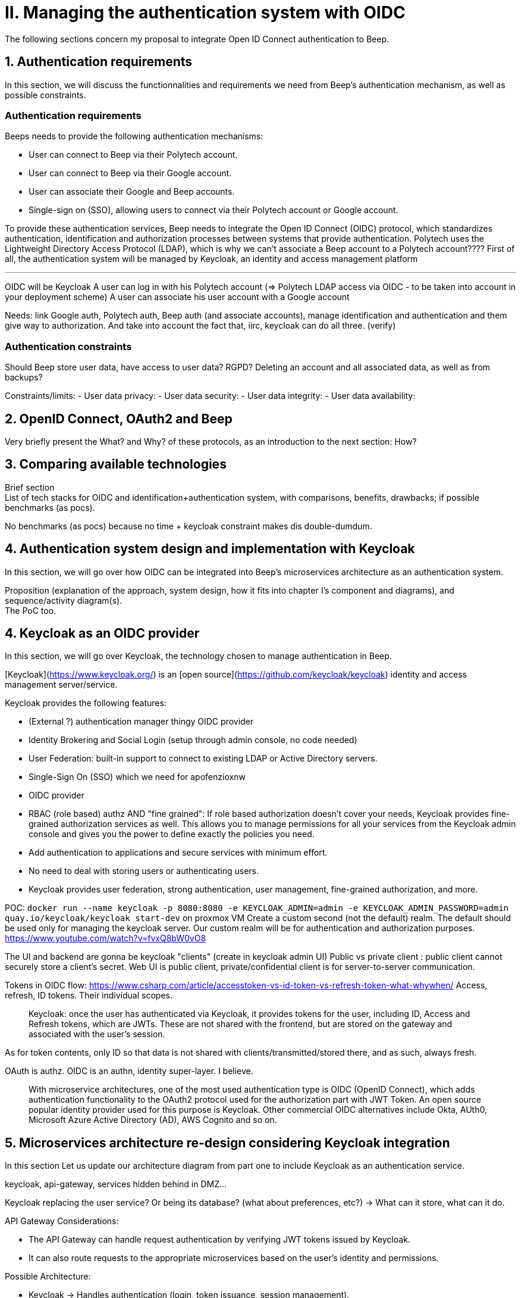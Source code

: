 = II. Managing the authentication system with OIDC

The following sections concern my proposal to integrate Open ID Connect authentication to Beep.

== 1. Authentication requirements

In this section, we will discuss the functionnalities and requirements we need from Beep's authentication mechanism, as well as possible constraints.

=== Authentication requirements

Beeps needs to provide the following authentication mechanisms:

- User can connect to Beep via their Polytech account.
- User can connect to Beep via their Google account.
- User can associate their Google and Beep accounts.
- Single-sign on (SSO), allowing users to connect via their Polytech account or Google account.

To provide these authentication services, Beep needs to integrate the Open ID Connect (OIDC) protocol, which standardizes authentication, identification and authorization processes between systems that provide authentication.
Polytech uses the Lightweight Directory Access Protocol (LDAP), which is why we can't associate a Beep account to a Polytech account????
First of all, the authentication system will be managed by Keycloak, an identity and access management platform

---
OIDC will be Keycloak
A user can log in with his Polytech account (=> Polytech LDAP access via OIDC - to be taken into account in your deployment scheme)
A user can associate his user account with a Google account

Needs:
link Google auth, Polytech auth, Beep auth (and associate accounts), manage identification and authentication and them give way to authorization. And take into account the fact that, iirc, keycloak can do all three. (verify)

=== Authentication constraints

Should Beep store user data, have access to user data? RGPD? Deleting an account and all associated data, as well as from backups?

Constraints/limits:
- User data privacy:
- User data security:
- User data integrity:
- User data availability:

== 2. OpenID Connect, OAuth2 and Beep

Very briefly present the What? and Why? of these protocols, as an introduction to the next section: How?

== 3. Comparing available technologies

Brief section +
List of tech stacks for OIDC and identification+authentication system, with comparisons, benefits, drawbacks; if possible benchmarks (as pocs).

No benchmarks (as pocs) because no time + keycloak constraint makes dis double-dumdum.

== 4. Authentication system design and implementation with Keycloak

In this section, we will go over how OIDC can be integrated into Beep's microservices architecture as an authentication system.

Proposition (explanation of the approach, system design, how it fits into chapter I's component and diagrams), and sequence/activity diagram(s). +
The PoC too.

== 4. Keycloak as an OIDC provider

In this section, we will go over Keycloak, the technology chosen to manage authentication in Beep.

[Keycloak](https://www.keycloak.org/) is an [open source](https://github.com/keycloak/keycloak) identity and access management server/service.

Keycloak provides the following features:

- (External ?) authentication manager thingy OIDC provider
- Identity Brokering and Social Login (setup through admin console, no code needed)
- User Federation: built-in support to connect to existing LDAP or Active Directory servers.
- Single-Sign On (SSO) which we need for apofenzioxnw
- OIDC provider
- RBAC (role based) authz AND "fine grained": If role based authorization doesn't cover your needs, Keycloak provides fine-grained authorization services as well. This allows you to manage permissions for all your services from the Keycloak admin console and gives you the power to define exactly the policies you need.

- Add authentication to applications and secure services with minimum effort.
- No need to deal with storing users or authenticating users.
- Keycloak provides user federation, strong authentication, user management, fine-grained authorization, and more. 

POC: `docker run --name keycloak -p 8080:8080 -e KEYCLOAK_ADMIN=admin -e KEYCLOAK_ADMIN_PASSWORD=admin quay.io/keycloak/keycloak start-dev`
on proxmox VM
Create a custom second (not the default) realm. The default should be used only for managing the keycloak server. Our custom realm will be for authentication and authorization purposes.
https://www.youtube.com/watch?v=fvxQ8bW0vO8

The UI and backend are gonna be keycloak "clients" (create in keycloak admin UI)
Public vs private client : public client cannot securely store a client's secret.
Web UI is public client, private/confidential client is for server-to-server communication.

Tokens in OIDC flow: https://www.csharp.com/article/accesstoken-vs-id-token-vs-refresh-token-what-whywhen/
Access, refresh, ID tokens. Their individual scopes.

> Keycloak: once the user has authenticated via Keycloak, it provides tokens for the user, including ID, Access and Refresh tokens, which are JWTs. These are not shared with the frontend, but are stored on the gateway and associated with the user’s session.

As for token contents, only ID so that data is not shared with clients/transmitted/stored there, and as such, always fresh.

OAuth is authz. OIDC is an authn, identity super-layer. I believe.

> With microservice architectures, one of the most used authentication type is OIDC (OpenID Connect), which adds authentication functionality to the OAuth2 protocol used for the authorization part with JWT Token. An open source popular identity provider used for this purpose is Keycloak. Other commercial OIDC alternatives include Okta, AUth0, Microsoft Azure Active Directory (AD), AWS Cognito and so on.

== 5. Microservices architecture re-design considering Keycloak integration

In this section
Let us update our architecture diagram from part one to include Keycloak as an authentication service.

keycloak, api-gateway, services hidden behind in DMZ...

Keycloak replacing the user service? Or being its database? (what about preferences, etc?) -> What can it store, what can it do.


API Gateway Considerations:

- The API Gateway can handle request authentication by verifying JWT tokens issued by Keycloak.
- It can also route requests to the appropriate microservices based on the user's identity and permissions.

Possible Architecture:

- Keycloak → Handles authentication (login, token issuance, session management).
- API Gateway → Enforces authentication & authorization before routing requests.
- User Service → Manages user-related data beyond authentication.
- Other Microservices (Chat, Call, Search, etc.) → Consume user identity from JWT.

About what Keycloak can store, it's authentication-related information (username, password, email; roles, groups; authentication settings such as MFA, login attemps, sessions; OIDC tokens, SSO and stuff)
So the User service would still need a database to store user preferences, settings, in-apps stats or whatever, ... -> Decouple authentication logic from application logic. And more stuff.

=== Why an api gateway/why network zones/network zones separation

Why we need an api-gateway: (microservices architecture complex, poses pbs, api gateway fixes these)
https://www.solo.io/topics/api-gateway/api-gateway-microservices

Manages request endpoints so that endpoint updates to services are internal only and not exposed to users? And stuff. See all that.
Also is the only service that talks to keycloak, as an OAuth2 Client.
User is a public client, api-gateway is a confidential client, maybe? The tokens it gets are used when communicating with a backend service.
> API Gateway acts as an OAuth2 Client: in this case, any unauthenticated incoming request will initiate a flow to obtain a valid Token. Once the token is acquired by the gateway, it is then used when sending requests to a backend service. The API Gateway interacts with the authorization server to obtain access and refresh tokens and stores them securely.

Maybe the other services do communicate to keycloak, but differently than the api-gateway?
So that the api gateway doesn't have a huge load to handle?

> At microservice level, authentication is not intended as the authentication used for identify users of an application. Authentication for a microservice means receive request authenticated and in this example means that all calls received from the gateway must be authenticated. A common example of authentication on microservices is JWT tokens. Endpoints exposed by microservices will only be accessible if a valid JWT token is provided.

disadvantage: keycloak/authentication server is our SPOF. If not the api-gateway.

2-3 zones?
One (or two?) have to be publicly accessible: api-gateway (and keycloak?) or just keycloak? nah. Api-gateway is the endpoints, right?

Maybe use keycloak only for user management identity and authentication, and for authz use something else, and mTLS for inter-services communication security/authentication? To avoid having too much load on keycloak/SPOF? Or does that just lead to more SPOFs? Would that be better/more scalable anyways? And performance? (What are Beep's performance/speed requirements? In/from chapter 0.)

RBAC on user, then OPA/Permify/... for ABAC/PBAC/ReBAC/...? Or all authz via keycloak? Lelz. ? ??
> access tokens are also used by the underlying services for the role-based user authorization part. Roles are defined on Keycloak, assigned to users and included in the access tokens.

// Info : permify is bad for fetching data. It just wants to answer Y/N. Not a list of ID...
// Et c'est un peu comme un elastic search en fait. Genre il va pas requêter la donnée tout seul, tu lui donnes (avec un svc devant) et lui va bosser dessus (te renvoyer oui/non t'es autorisé ou pas)

=== How Keyclaok handles identification+authentication+authorization

Explanations, diagrams, etc.

=== Connecting Keycloak with surrounding authentication mechanisms

PoC with current Beep app. Google + Polytech LDAP auth into an SSO or smth.

====
**WIP and sources**

For the poc, use react-oidc-context

Goatesque : https://medium.com/@a.zagarella/microservices-architecture-a-real-business-world-scenario-c77c31a957fb

Montrer les tokens reçus à la connection/création de compte, SSO, etc.

https://adil.medium.com/multi-container-patterns-in-kubernetes-adapter-ambassador-sidecar-40bddbe7c468
K8s containers-in-pod patterns identified : sidecar, adapter, ambassador. (more?)

list of technologies & concepts that can be used:

- OAuth2
- OpenID Connect
- SAML
- Ory
- Okta L.O.L.
- Keycloak ofc
- SSO
- See how GCP (and others) do IAM.
- more?

Lier les méthodes d'authentification aux comptes

https://developers.google.com/identity/protocols/oauth2

Oauth2: https://www.youtube.com/watch?v=ZV5yTm4pT8g
OIDC (surcouche ?): https://www.youtube.com/watch?v=t18YB3xDfXI

à GCP, pour la comm entre CHAQUE service, y'a un système d'AUTHENT puis d'authorization !!! Pas juste authorization (0 trust approach). Est-ce que ça suffit d'avoir du chiffrement entre les services, ou faut-il un système d'auth complet ?

Faut des trucs en plus pour les microservices :
Circuit breaking pattern. Important pour les microservices pour pas que ça call en continue avec les retry réseau. Retry exponentiel (1s, 10s, 1mn... et que ça bloque tout le service) -> on arrête d'appeler le service (on ouvre le circuit) et pas mécanisme de fallback (réponse préfaite en cas de pb, genre "ah dsl jpp afficher ça en fait" alors que ça chargeait) -> En gros gestion d'erreur réseau en fait. Pour éviter surcharge réseau + jamais de réponse.
Aussi circuit breaking, fault tolerance, latency... Problématiques de microservices entre eux.
-> Quota (peut faire 1M d'appels à service X sur un mois, etc) + Rate limiting (même chose mais sur une période très courte, genre secondes ou 1mn).

Et logging, metrics (métriques techniques, CPU, etc. Ou plus fonctionnelles rédigées par le développeur genre nb de requêtes, etc.), distributed tracings (suivre l'appel de son entrée et toutes ses transitations de svc en svc. Permet d'identifier dans quel svc y'a des pbs quand y'a un pb sur la requete, genre latence ou erreurs) et topology.

Security, observability, network resilience (genre trucs de circuit breaking etc), policies. En sidecar containers (envoy??) en PLUS du service logique !! dans le pod. Donc un container app et un container proxy qui a les 4 trucs secu, obs, netw resi et poli. Qui intercepte en premier tous les calls puis retransmet.

Inscrire les services et leurs endpoints dans une bibliothèque de services, un "service discovery". Pour gérer leur scalabilité et des trucs.

Dans un service mesh : Il y a un control plane : api/interface pour donner des instructions pour configurer le control plane, ses proxy qui vont appliquer les configs (d'auth, de traffic management, de sécu réseau type ntls?mtls? c'était mTLS etc. Certaines traitées en inbound ou outbound du proxy), etc;
Pour les microservices, le service mesh permet de gérer facilement le traffic entrant, sortant et intérieur aux services (traffic splitting, canary, blue-green, mirroring...), sécuriser l'accès et comms (mTLS etc.), et visibilité complète sur etc.

mTLS avec Istio ou HCP Consul

Tout ça est implémenté dans Istio !!!!

https://istio.io/latest/docs/tasks/
Exemples de comment mettre en oeuvre ces fonctionnalités !!!!!!!!!!

https://www.cloudflare.com/learning/access-management/what-is-mutual-tls/
https://www.youtube.com/watch?v=uWmZZyaHFEY

OAUTH
OIDC
SSO
SAML

https://samarthasthan.com/posts/building-a-scalable-e-commerce-empire-a-micro-services-system-design-approach/
https://www.geeksforgeeks.org/how-discord-scaled-to-15-million-users-on-one-server/

Random important stuff:
event driven architecture and aggregates
saga pattern
service that redirects microservices
service and repository pattern
http://butunclebob.com/ArticleS.UncleBob.PrinciplesOfOod
https://medium.com/microsoftazure/certificate-pinning-for-mtls-authentication-at-the-istio-ingress-gateway-978ed31699ab
https://www.youtube.com/watch?v=vJweuU6Qrgo
https://www.geeksforgeeks.org/how-discord-scaled-to-15-million-users-on-one-server/
activity diagram for authentication
keycloak activity diagram
activity vs sequence diagram

https://discord.com/developers/docs/topics/oauth2
Find Discord's OAuth flow of authentication?


https://developer.okta.com/blog/2019/10/21/illustrated-guide-to-oauth-and-oidc
OAuth 2.0 is designed only for authorization, for granting access to data and features from one application to another. OpenID Connect (OIDC) is a thin layer that sits on top of OAuth 2.0 that adds login and profile information about the person who is logged in. Establishing a login session is often referred to as authentication, and information about the person logged in (i.e. the Resource Owner) is called identity. When an Authorization Server supports OIDC, it is sometimes called an identity provider, since it provides information about the Resource Owner back to the Client.
https://developer.okta.com/blog/2019/10/21/illustrated-guide-to-oauth-and-oidc#learn-more-about-oauth-and-oidc

Oauth, OIDC, identity **and access* managers: provide authentication (oauth), user identity (surcouche oidc de oauth), et parfois aussi gère l'authorization/perms! Genre okta : "and access" manager.

JWT: bien pour avoir des sessions (date d'expiration)
Ne pas mettre de data sensible
PAS DE SYSTÈME DE RÉVOCATION!! On les révoque dans le système manuellement en les supprimant... C pas dans la spec. (biscuit y a pensé, voir plus bas chap IV)
Le chiffrement du jwt dépend du SDK qui l'a créé.. Peut être passoir, si pas config, etc. Et si tu connais le SDK, tu peux crack.
-> Alternative : PASETO (Platform Agnostic Secure Token) : version specific protocols, up-to-date, secure cryptographic algorithms
Purpose explicit: public and private/local(server-side) tokens.
Plus possible de changer l'algo de chiffrement sur le haeder déchiffré du token, et signature obligatoire. Meilleures règles d'inmplémentation/fiabilité en gros.
+ système de révocation. + le fait que t'ai la partie locale sur le service = on sait/est sûr de quel service l'a créé, nativement un peu en gros.
https://permify.co/post/jwt-paseto/

Oauth : juste la clé pour la serrure
OIDC : toute l'identité raccrochée qui va avec.
====
